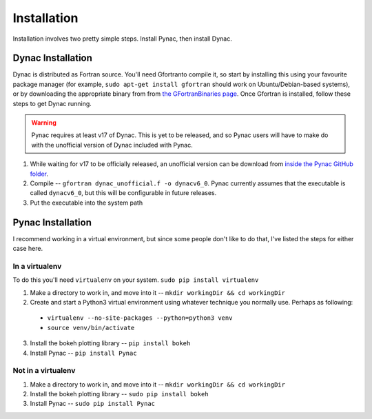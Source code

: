 Installation
============

.. _Dynac download page: http://dynac.web.cern.ch/dynac/beta/dynacb.html
.. _the GFortranBinaries page: https://gcc.gnu.org/wiki/GFortranBinaries
.. _inside the Pynac GitHub folder: https://raw.githubusercontent.com/se-esss-litterbox/Pynac/master/Pynac/dynac_unofficial.f

Installation involves two pretty simple steps.  Install Pynac, then install Dynac.

Dynac Installation
------------------
Dynac is distributed as Fortran source.  You'll need Gfortranto compile it, so
start by installing this using your favourite package manager (for example,
``sudo apt-get install gfortran`` should work on Ubuntu/Debian-based systems), or
by downloading the appropriate binary from from `the GFortranBinaries page`_.
Once Gfortran is installed, follow these steps to get Dynac running.

.. warning:: Pynac requires at least v17 of Dynac.  This is yet to be released,
             and so Pynac users will have to make do with the unofficial version
             of Dynac included with Pynac.

#. While waiting for v17 to be officially released, an unofficial version can be download from `inside the Pynac GitHub folder`_.
#. Compile -- ``gfortran dynac_unofficial.f -o dynacv6_0``.  Pynac currently assumes that the executable is called ``dynacv6_0``, but this will be configurable in future releases.
#. Put the executable into the system path

Pynac Installation
------------------

I recommend working in a virtual environment, but since some people don't like to
do that, I've listed the steps for either case here.

In a virtualenv
+++++++++++++++

To do this you'll need ``virtualenv`` on your system.  ``sudo pip install virtualenv``

1. Make a directory to work in, and move into it -- ``mkdir workingDir && cd workingDir``
2. Create and start a Python3 virtual environment using whatever technique you normally use.  Perhaps as following:

  * ``virtualenv --no-site-packages --python=python3 venv``
  * ``source venv/bin/activate``

3. Install the bokeh plotting library -- ``pip install bokeh``
4. Install Pynac -- ``pip install Pynac``

Not in a virtualenv
+++++++++++++++++++

#. Make a directory to work in, and move into it -- ``mkdir workingDir && cd workingDir``
#. Install the bokeh plotting library -- ``sudo pip install bokeh``
#. Install Pynac -- ``sudo pip install Pynac``
